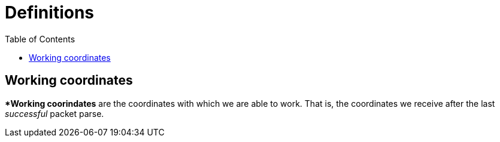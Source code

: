 :toc: right
:icons: font

= Definitions

== Working coordinates

**Working coorindates* are the coordinates with which we are able to work. That
is, the coordinates we receive after the last __successful__ packet parse.
